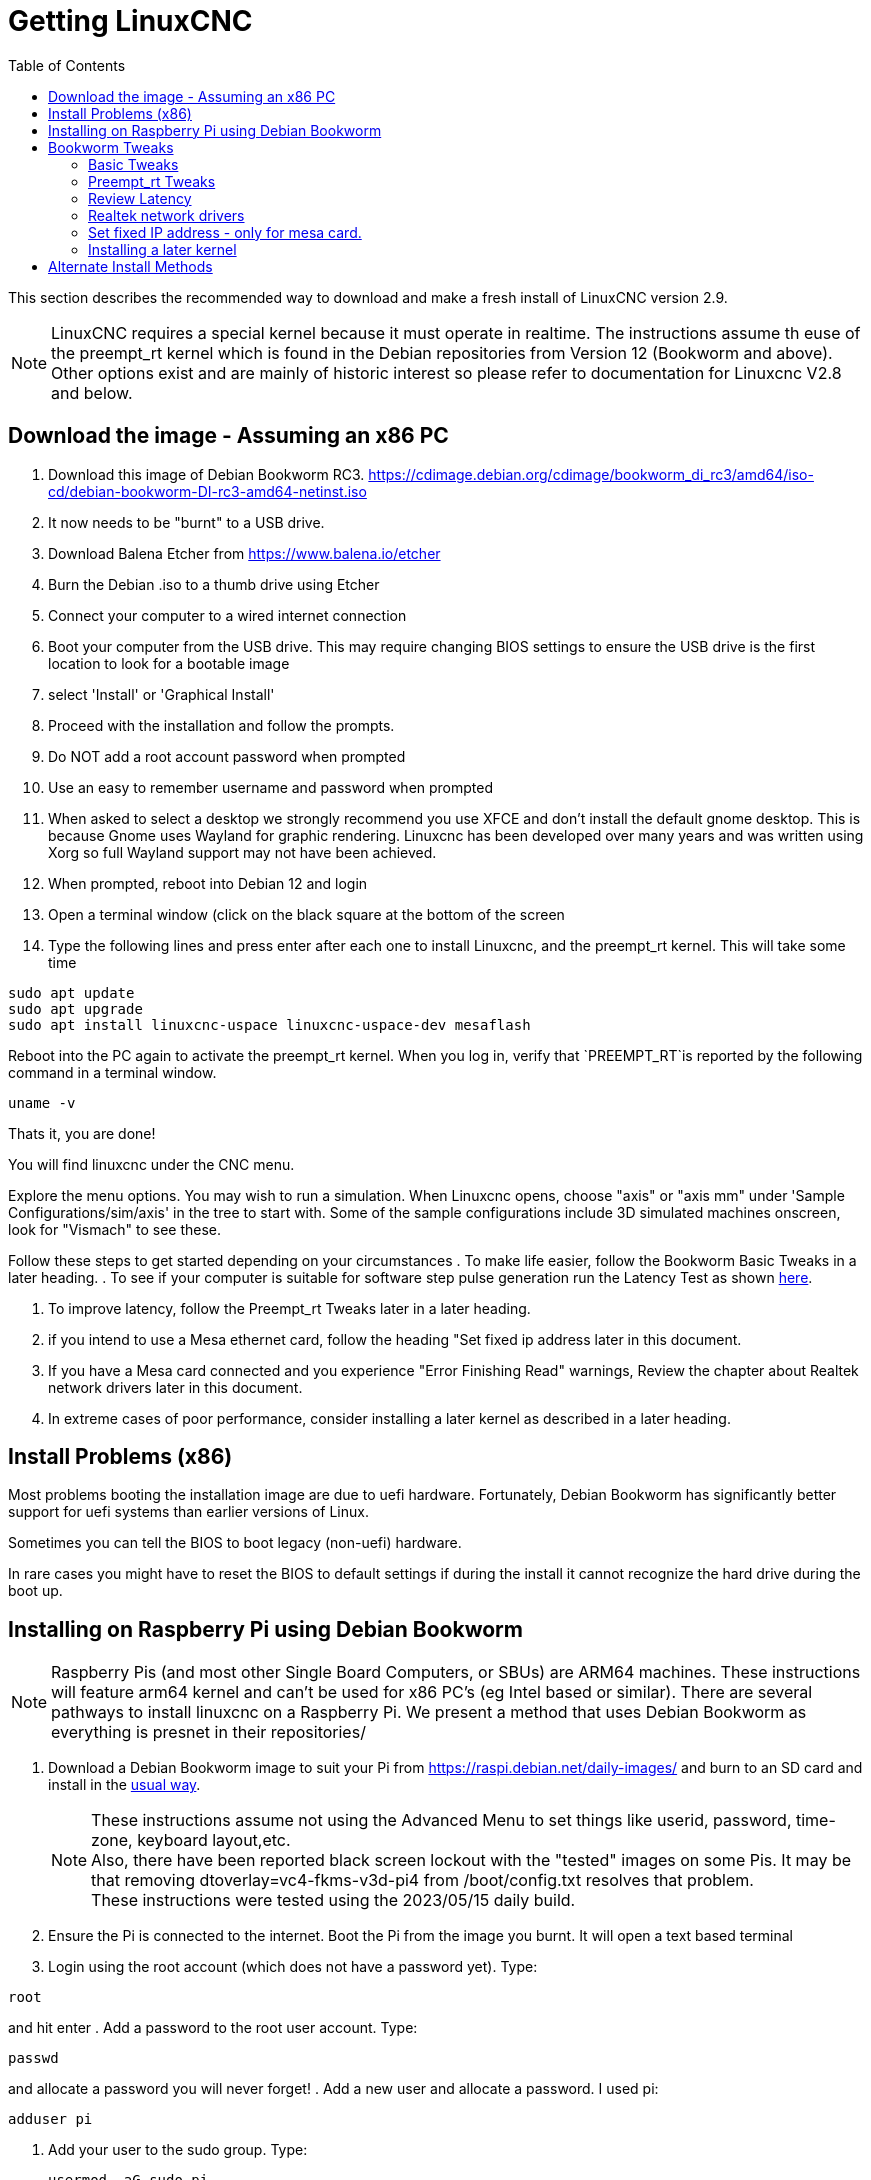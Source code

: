 :lang: en
:toc:

[[cha:getting-linuxcnc]]
= Getting LinuxCNC(((Getting LinuxCNC)))

This section describes the recommended way to download
and make a fresh install of LinuxCNC version 2.9.  

NOTE: LinuxCNC requires a special kernel because it must operate in realtime. The instructions assume th euse of the preempt_rt kernel which is found in the Debian repositories from Version 12 (Bookworm and above). Other options exist and are mainly of historic interest so please refer to documentation for Linuxcnc V2.8 and below.

[[sec:download_image]]
== Download the image - Assuming an x86 PC
// Update URL on 10 June when officially released
. Download this image of Debian Bookworm RC3.
https://cdimage.debian.org/cdimage/bookworm_di_rc3/amd64/iso-cd/debian-bookworm-DI-rc3-amd64-netinst.iso
. It now needs to be "burnt" to a USB drive. 
. Download Balena Etcher from https://www.balena.io/etcher
. Burn the Debian .iso to a thumb drive using Etcher
. Connect your computer to a wired internet connection
. Boot your computer from the USB drive. This may require changing BIOS settings to ensure the USB drive is the first location to look for a bootable image
. select 'Install' or 'Graphical Install' 
. Proceed with the installation and follow the prompts.
. Do NOT add a root account password when prompted
. Use an easy to remember username and password when prompted
. When asked to select a desktop we strongly recommend you use XFCE and don't install the default gnome desktop. This is because Gnome uses Wayland for graphic rendering. Linuxcnc has been developed over many years and was written using Xorg so full Wayland support may not have been achieved.
. When prompted, reboot into Debian 12 and login
. Open a terminal window (click on the black square at the bottom of the screen
. Type the following lines and press enter after each one to install Linuxcnc, and the preempt_rt kernel. This will take some time
----
sudo apt update
sudo apt upgrade
sudo apt install linuxcnc-uspace linuxcnc-uspace-dev mesaflash
----
Reboot into the PC again to activate the preempt_rt kernel.
When you log in, verify that `PREEMPT_RT`is reported by the following command in a terminal window.

----
uname -v
----

Thats it, you are done! 

You will find linuxcnc under the CNC menu.

Explore the menu options. You may wish to run a simulation. When Linuxcnc opens, choose "axis" or "axis mm" under 'Sample Configurations/sim/axis' in the tree to start with.
Some of the sample configurations include 3D simulated machines onscreen, look for "Vismach" to see these.

Follow these steps to get started depending on your circumstances
. To make life  easier, follow the Bookworm Basic Tweaks in a later heading.
. To see if your computer is suitable for software step pulse generation
run the Latency Test as shown <<sec:latency-test,here>>.

. To improve latency, follow the Preempt_rt Tweaks later in a later heading.

. if you intend to use  a Mesa ethernet card, follow the heading "Set fixed ip address later in this document.

. If you have a Mesa card connected and you experience "Error Finishing Read" warnings, Review the chapter about Realtek network drivers later in this document. 

. In extreme cases of poor performance,  consider installing  a later kernel as described in a later heading.



== Install Problems (x86)

Most problems booting the installation image are due to uefi hardware. Fortunately, Debian Bookworm has significantly better support for uefi systems than earlier versions of Linux.

Sometimes you can tell the BIOS to boot legacy (non-uefi) hardware.

In rare cases you might have to reset the BIOS to default settings if
during the install it cannot recognize the hard drive
during the boot up.

== Installing on Raspberry Pi using Debian Bookworm

NOTE: Raspberry Pis (and most other Single Board Computers, or SBUs) are ARM64 machines. These instructions will feature arm64 kernel and can't be used for x86 PC's (eg Intel based or similar). There are several pathways to install linuxcnc on a Raspberry Pi. We present a method that uses Debian Bookworm as everything is presnet in their repositories/

. Download a Debian Bookworm  image to suit your Pi from  https://raspi.debian.net/daily-images/ and burn to an SD card and install in the
  https://www.raspberrypi.org/documentation/installation/installing-images/README.md[usual way].
+
NOTE: These instructions assume not using the Advanced Menu to set things like userid, password, time-zone, keyboard layout,etc. +
Also, there have been reported black screen lockout with the "tested" images on some Pis. It may be that removing dtoverlay=vc4-fkms-v3d-pi4 from /boot/config.txt resolves that problem. +
These instructions were tested using the 2023/05/15 daily build.

. Ensure the Pi is connected to the internet. Boot the Pi from the image you burnt. It will  open a text based terminal
. Login using the root account (which does not have a password yet). Type:

----
root
---- 
and hit enter
. Add a password to the root user account. Type:

----
passwd
----
and allocate a password you will never forget! 
. Add a new user and allocate a password. I used pi:

----
adduser pi
----
. Add your user to the sudo group. Type:
+
----
usermod -aG sudo pi
----
. To get the Real Time (-rt-) kernel, type the following lines:

----
apt update
apt upgrade
apt install linux-image-rt-arm64 linux-headers-rt-arm64
----
NOTE: Becasue the image was sourced from the daily build, there will typically be no packages to upgrade. 

. Reboot to finalize installing the PREEMPT_RT kernel. 
. Login as root using the password set previously.

Its time to install a desktop and linuxcnc!
Type the following commands:

----
apt install task-xfce-desktop geany linuxcnc-uspace linuxcnc-uspace-dev mesaflash
----
This will take some time. During the install you will need to select a keyboard layout/language, then tab to the "OK" and press Enter. 

When complete, start the graphical environment  by typing:

----
startx
----

Finally, reboot again and log in with your user (we called pi above)
Take some time to explore the CNC menu as described in the x86 section.

. To improve performance there are several settings in two places:

.. To change the startup command line settings, which are contained in `/boot/firmware/cmdline.txt` we modify an upstream file by typing:

----
sudo geany /etc/default/raspi-extra-cmdline
----
and add this to the empty file:

----
processor.max_cstate=1 isolcpus=2,3
----
Save and exit geany
.. To change configuration settings, which will be built into  `/boot/firmware/config.txt` we modify its upstream file by typing:

----
sudo geany /etc/default/raspi-firmware-custom
----
and add to this empty file the following lines (note I commented some out which caused my Pi to go to a black screen and never return):

----
#dtoverlay=vc4-fkms-v3d-pi4
#disable_overscan=1
dtparam=audio=off
----
Save and exit geany

NOTE: These commands (a) use video graphics resources for 3D acceleration (increases performance considerably), (b) don't overscan (fixes some black border issues), and (c) don't use audio (unknown performance enhancement)

WARNING: The first command is only tested on RasPi 4 models, and it specifically references pi4. 

.. Issue the configuration update command, which will take those changes and write them to the `/boot/firmware/cmdline.txt` and `/boot/firmware/config.txt`  files:

----
sudo update-initramfs -u -k all
----

Review the Bookworm tweaks section and configure as required.


[[sec:_bookworm_tweaks]]
== Bookworm Tweaks(((LinuxCNC:Bookworm Tweaks)))(((Installation:Bookworm Tweaks)))
=== Basic Tweaks
To make life easy, there are some standard tweaks you can make to Bookworm which should work on both X86 and the pi.

From the menu settings/Power manager set the power settings to suit your needs. You can turn off screen saver and screen lock here
Install geany and grub-customizer:

----
sudo apt install geany grub-customizer
----

Finally now geany is installed, enable auto login

----
sudo geany /etc/lightdm/lightdm.conf
----

scroll down to about line 126 and uncomment (remove #) both of the following lines and add YOUR login user name. Eg an example for user matt.

----
autologin-user=matt
autologin-user-timeout=0
----

=== Preempt_rt Tweaks
isolcpus can make a huge difference to latency on some systems because it isolates specific CPU cores so they are purely used by real time threads (eg the linuxcnc servo thread). The instructions below assume a 4 core CPU eg. Celeron, i3, i5 etc) those with 2 cores or more than 4 cores need different isolcpus settings. Never isolate core 0 as it is used for system threads so it already includes a lot of running threads.
Now we need to isolate 2 cores for better RT performance on a 4 core machine.

----
sudo grub-customizer
----

On the General Settings in the kernel parameters field where it says

----
quiet
----

Change to

----
quiet isolcpus=2,3
----

Save the config, close grub-customiser and reboot for changes to take effect
Check latency with

----
latency-histogram --nobase --sbins=1000
----

It should be much improved.

=== Review Latency
Use latency-histogram  instead of latency-test to review latency particularly if you are using a mesa card or ethercat and don;t need a base thread: 

----
latency-histogram --nobase --sbins 1000 
---- 

How to evaluate latency is covered in the linuxcnc documents
Among other things, latency is affected by: BIOS settings; Isolcpus and other boot time settings; Kernel version used

=== Realtek network drivers
Some users have been reporting significant error finishing read issues with some Realtek NIC’s. 

There are two additional device drivers available in Debian for realtek cards;

r8125-dkms for 2.5 Gb network cards - RTL8125, RTL8125B(S)(G)

r8168-dkms  for the following network cards RTL8111B/RTL8111C, RTL8111D/RTL8111E, RTL8111F/RTL8111G(S), RTL8111H(S), RTL8118(A)(S), RTL8119i, RTL8111L, RTL8111K, RTL8168B, RTL8168E, RTL8168H, RTL8111DP, RTL8111EP, RTL8111FP, RTL8411/RTL8411B, RTL8101E, RTL8102E, RTL8103E, RTL8105E, RTL8106E, RTL8107E, RTL8401, RTL8402

Installing the r8168-dkms driver improved network latency by 400% on our R8111 network card. Similar results were reported on other affected hardware.

The r8168-dkms and r8125-dkms drivers are in the non-free packages which are not included in sources.list by default.

You can see your driver if you type the following to identify your NIC name: 

----
ip a
----

Now display the NIC info eg: 

----
sudo apt install ethtool
ethtool -i enps02
----
If it seems you could benefit from this driver, continue
Type:

----
sudo geany /etc/apt/sources.list
----

Append a space followed by non-free to each of the 4 lines that end with firmware-non-free as follows:

----
deb http://deb.debian.org/debian/ bookworm main non-free-firmware non-free
deb-src http://deb.debian.org/debian/ bookworm main non-free-firmware non-free
deb http://security.debian.org/debian-security bookworm-security main non-free-firmware non-free 
deb-src http://security.debian.org/debian-security bookworm-security main non-free-firmware non-free
----

Save and close geany. Type: 

----
sudo apt update
----

you now need to install some utilities. Type:

----
sudo apt install build-essential dkms 
----

If you have not installed a later kernel as described above install linux-headers. Type:

----
sudo apt install linux-headers-$(uname -r)
----

You can now install the r8168 or R8125 driver. Depending on your driver 
Type: 

----
sudo apt install r8168-dkms 
----

or type:

----
sudo apt install r8125-dkms 
----

Reboot and check you still have a network driver with

----
ip a
----
Check you can still ping the mesa card 

----
ping 10.10.10.10 
----

If you have to remove this driver, it needs to be purged completely or you will have no network. Eg.  

----
sudo apt purge r8168-dkms 
----

=== Set fixed IP address - only for mesa card.
Usually we set up the mesa card to have the ip address 10.10.10.10. We need to set a fixed ip address of 10.10.10.1 to the network interface that connects to it. Its recommended to install a second NIC or connect to a wifi network to retain internet and network access. 

Type:

----
ip a 
----

To determine the network interface name used for your mesa card. This is usually something like eth0 or enp2s0. Type 

----
sudo geany /etc/network/interfaces
----
to append the following at the end of the file:

----
auto enp2s0
iface enp2s0 inet static
address 10.10.10.1
hardware-irq-coalesce-rx-usecs 0 
----
[Note]
The last line is only required for Intel network cards (Not used on a Pi). It seems to be ignored on non-applicable hardware.

Save and close geany. 
Reboot to restart the network.
Ping the mesa card to confirm it's all working 

----
ping 10.10.10.10
----

=== Installing a later kernel
Since the release of Debian Bullseye (Linux kernel 5.10), real time performance has been  disappointing. In particular, network latency when communicating with a Mesa ethernet card has  been generating Error Finishing Read Errors. This means that the network latency left insufficient time for the servo thread cycle to complete in time.

This appears to have been more prevalent with Realtek Network interfaces. Fortunately, each iteration of the Linux kernel has improved results, particularly since the release of 6.x kernels. Debian Bookworm (Debian 12) is using the 6.1 kernel which is quite good. In our testing, we found that latency improved by 265% if we used the 6.3 kernel. We have compiled this version of the kernel for your convenience. This image was updated to the final 6.3 kernel on 1 May 2023 and may be updated form time to time.
 
Only try installing it if you have exhausted all options by following the steps below:

. Download the 2 deb files (image, source) from 
// Can these be hosted on a LinuxCNC server?
https://drive.google.com/drive/folders/1NzQIHnf9M_cHzuZCqSldVFGschOOxaER?usp=sharing 
. The link above is to  the latest kernel versions that have been built following the final release of 6.3 kernel and the matching preempt_rt patches.

. Navigate to your Downloads folder and open a new Terminal session. Install the debs as follows (pressing tab auto completes the command)

----
dpkg -i linux-source(tab)
dpkg -i linux-image(tab)
----
. Reboot into the new kernel
. Check that uname -v shows the 6.3 kernel is installed
. If it isn’t, use grub-customizer mentioned earlier to change the kernel boot order and reboot again

[[sec:_alternate_install_methods]]
== Alternate Install Methods(((LinuxCNC:Alternate Install Methods)))(((Installation:Alternate Methods)))

Experienced users who are familiar with Debian system
administration (finding install images, manipulating apt sources, changing kernel flavors, etc), new installs are supported on following platforms:
("amd64" means "64-bit", and is not specific to AMD processors, it will
run on any 64-bit x86 system)
Note that in Debian Bookworm, the preempt_rt kernel is a dependency of linuxcnc-uspace so it is automatically installed with linuxcnc so the Stock kernel is not listed.

If you wish to use RTAI or Xenomai, please follow the instructions in the Linuxcnc V2.8 documentation.  

[options="header"]
|===
| Distribution   | Architecture  | Kernel     | Package name    | Typical use
| Debian Bookworm| amd64 & arm64 | preempt-rt | linuxcnc-uspace | machine control & simulation
| Debian Buster  | amd64 & arm64 | preempt-rt | linuxcnc-uspace | machine control & simulation
| Debian Buster  | amd64         | RTAI       | linuxcnc        | machine control (known issues)
| Debian Jessie  | amd64 & i386  | Stock      | linuxcnc-uspace | simulation only
| Debian Wheezy  | i386          | RTAI       | linuxcnc        | machine control & simulation
| Debian Wheezy  | amd64 & i386  | Preempt-RT | linuxcnc-uspace | machine control & simulation
| Debian Wheezy  | amd64 & i386  | Stock      | linuxcnc-uspace | simulation only
|===





// vim: set syntax=asciidoc:

